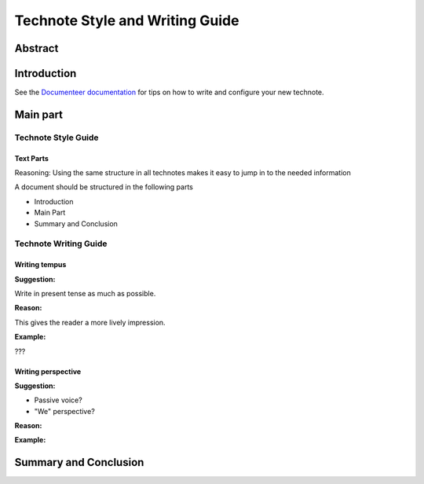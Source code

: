 ################################
Technote Style and Writing Guide
################################

Abstract
========

.. abstract::

   A guide to on how to style and write a Technote

Introduction
================

See the `Documenteer documentation <https://documenteer.lsst.io/technotes/index.html>`_ for tips on how to write and configure your new technote.

Main part
=========

Technote Style Guide
--------------------
Text Parts
^^^^^^^^^^
Reasoning:
Using the same structure in all technotes makes it easy to jump in to the needed information

A document should be structured in the following parts

- Introduction
- Main Part
- Summary and Conclusion

Technote Writing Guide
----------------------
Writing tempus
^^^^^^^^^^^^^^
**Suggestion:**

Write in present tense as much as possible.

**Reason:**

This gives the reader a more lively impression.

**Example:**

???


Writing perspective
^^^^^^^^^^^^^^^^^^^
**Suggestion:**

- Passive voice?
- "We" perspective?

**Reason:**

**Example:**

Summary and Conclusion
======================

